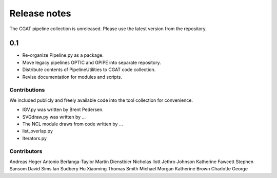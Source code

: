 =============
Release notes
=============

The CGAT pipeline collection is unreleased. Please use
the latest version from the repository.

0.1
---

* Re-organize Pipeline.py as a package.
* Move legacy pipelines OPTIC and GPIPE into separate repository.
* Distribute contents of PipelineUtilities to CGAT code collection.
* Revise documentation for modules and scripts.

Contributions
=============

We included publicly and freely available code into the tool
collection for convenience. 

* IGV.py was written by Brent Pedersen.
* SVGdraw.py was written by ...
* The NCL module draws from code written by ...
* list_overlap.py
* Iterators.py

Contributors
============

Andreas Heger
Antonio Berlanga-Taylor
Martin Dienstbier
Nicholas Ilott
Jethro Johnson
Katherine Fawcett
Stephen Sansom
David Sims
Ian Sudbery
Hu Xiaoming
Thomas Smith
Michael Morgan
Katherine Brown
Charlotte George



